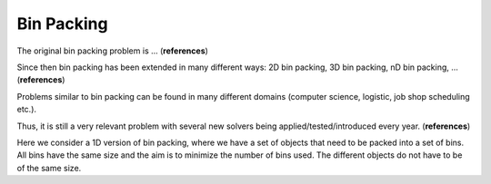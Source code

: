 .. _cpp_tut_bin_packing:

Bin Packing
===========

The original bin packing problem is ... (**references**)

Since then bin packing has been extended in many different ways: 2D bin packing, 3D bin packing, nD bin packing, ... (**references**)

Problems similar to bin packing can be found in many different domains 
(computer science, logistic, job shop scheduling etc.).

Thus, it is still a very relevant problem with several new solvers being applied/tested/introduced every year. (**references**)

Here we consider a 1D version of bin packing, where we have a set of objects that need to be packed into a set of bins. 
All bins have the same size and the aim is to minimize the number of bins used. The different objects do not have to 
be of the same size.
